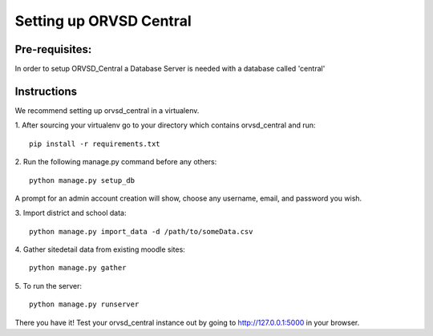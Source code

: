====
Setting up ORVSD Central
====
Pre-requisites:
----
In order to setup ORVSD_Central a Database Server is needed with a database called 'central'

Instructions
----
We recommend setting up orvsd_central in a virtualenv.

\1. After sourcing your virtualenv go to your directory which contains 
orvsd_central and run::
    
    pip install -r requirements.txt

\2. Run the following manage.py command before any others::
    
    python manage.py setup_db

A prompt for an admin account creation will show, choose any
username, email, and password you wish.

\3. Import district and school data::

    python manage.py import_data -d /path/to/someData.csv 
    
.. This instruction isn't complete until we find a way so the user doesn't need
    download the .csv file.

\4. Gather sitedetail data from existing moodle sites::
    
    python manage.py gather

\5. To run the server::

    python manage.py runserver

There you have it! Test your orvsd_central instance out by going to http://127.0.0.1:5000 in your browser.

